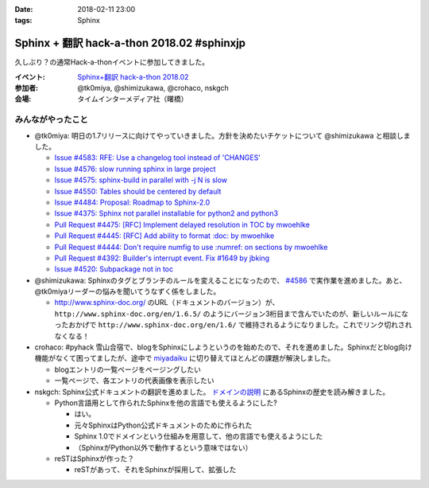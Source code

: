 :date: 2018-02-11 23:00
:tags: Sphinx

===========================================
Sphinx + 翻訳 hack-a-thon 2018.02 #sphinxjp
===========================================

久しぶり？の通常Hack-a-thonイベントに参加してきました。

:イベント: `Sphinx+翻訳 hack-a-thon 2018.02`_
:参加者: @tk0miya, @shimizukawa, @crohaco, nskgch
:会場: タイムインターメディア社（曙橋）

.. _Sphinx+翻訳 hack-a-thon 2018.02: https://sphinxjp.connpass.com/event/77228/


みんながやったこと
=====================

* @tk0miya: 明日の1.7リリースに向けてやっていきました。方針を決めたいチケットについて @shimizukawa と相談しました。

  * `Issue #4583: RFE: Use a changelog tool instead of 'CHANGES' <https://github.com/sphinx-doc/sphinx/issues/4583>`__

  * `Issue #4576: slow running sphinx in large project <https://github.com/sphinx-doc/sphinx/issues/4576>`__

  * `Issue #4575: sphinx-build in parallel with -j N is slow <https://github.com/sphinx-doc/sphinx/issues/4575>`__

  * `Issue #4550: Tables should be centered by default <https://github.com/sphinx-doc/sphinx/issues/4550>`__

  * `Issue #4484: Proposal: Roadmap to Sphinx-2.0 <https://github.com/sphinx-doc/sphinx/issues/4484>`__

  * `Issue #4375: Sphinx not parallel installable for python2 and python3 <https://github.com/sphinx-doc/sphinx/issues/4375>`__

  * `Pull Request #4475: [RFC] Implement delayed resolution in TOC by mwoehlke <https://github.com/sphinx-doc/sphinx/pull/4475>`__

  * `Pull Request #4445: [RFC] Add ability to format :doc: by mwoehlke <https://github.com/sphinx-doc/sphinx/pull/4445>`__

  * `Pull Request #4444: Don't require numfig to use :numref: on sections by mwoehlke <https://github.com/sphinx-doc/sphinx/pull/4444>`__

  * `Pull Request #4392: Builder's interrupt event. Fix #1649 by jbking <https://github.com/sphinx-doc/sphinx/pull/4392>`__

  * `Issue #4520: Subpackage not in toc <https://github.com/sphinx-doc/sphinx/issues/4520>`__

* @shimizukawa: Sphinxのタグとブランチのルールを変えることになったので、 `#4586 <https://github.com/sphinx-doc/sphinx/issues/4586>`__ で実作業を進めました。あと、@tk0miyaリーダーの悩みを聞いてうなずく係をしました。

  * http://www.sphinx-doc.org/ のURL（ドキュメントのバージョン）が、 ``http://www.sphinx-doc.org/en/1.6.5/`` のようにバージョン3桁目まで含んでいたのが、新しいルールになったおかげで ``http://www.sphinx-doc.org/en/1.6/`` で維持されるようになりました。これでリンク切れされなくなる！

* crohaco: #pyhack 雪山合宿で、blogをSphinxにしようというのを始めたので、それを進めました。Sphinxだとblog向け機能がなくて困ってましたが、途中で miyadaiku_ に切り替えてほとんどの課題が解決しました。

  * blogエントリの一覧ページをページングしたい

  * 一覧ページで、各エントリの代表画像を表示したい

* nskgch: Sphinx公式ドキュメントの翻訳を進めました。 `ドメインの説明 <http://www.sphinx-doc.org/ja/master/domains.html>`__ にあるSphinxの歴史を読み解きました。

  * Python言語用として作られたSphinxを他の言語でも使えるようにした?

    * はい。
    * 元々SphinxはPython公式ドキュメントのために作られた
    * Sphinx 1.0でドメインという仕組みを用意して、他の言語でも使えるようにした
    * （SphinxがPython以外で動作するという意味ではない）

  * reSTはSphinxが作った？

    * reSTがあって、それをSphinxが採用して、拡張した


.. _miyadaiku: https://miyadaiku.github.io/ja/index.html

